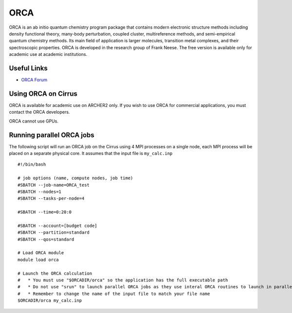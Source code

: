 ORCA
====

ORCA is an ab initio quantum chemistry program package that contains modern electronic structure methods including density functional theory, many-body perturbation, coupled cluster, multireference methods, and semi-empirical quantum chemistry methods. Its main field of application is larger molecules, transition metal complexes, and their spectroscopic properties. ORCA is developed in the research group of Frank Neese. The free version is available only for academic use at academic institutions.

Useful Links
------------

* `ORCA Forum <https://orcaforum.kofo.mpg.de/app.php/portal>`__

Using ORCA on Cirrus
--------------------

ORCA is available for academic use on ARCHER2 only. If you wish to use ORCA for commercial
applications, you must contact the ORCA developers.

ORCA cannot use GPUs.

Running parallel ORCA jobs
--------------------------

The following script will run an ORCA job on the Cirrus using 4 MPI processes on a single node,
each MPI process will be placed on a separate physical core. It assumes that the input file
is ``my_calc.inp``

::

   #!/bin/bash
   
   # job options (name, compute nodes, job time)
   #SBATCH --job-name=ORCA_test
   #SBATCH --nodes=1
   #SBATCH --tasks-per-node=4

   #SBATCH --time=0:20:0
   
   #SBATCH --account=[budget code]
   #SBATCH --partition=standard
   #SBATCH --qos=standard
   
   # Load ORCA module
   module load orca

   # Launch the ORCA calculation
   #   * You must use "$ORCADIR/orca" so the application has the full executable path
   #   * Do not use "srun" to launch parallel ORCA jobs as they use interal ORCA routines to launch in parallel
   #   * Remember to change the name of the input file to match your file name
   $ORCADIR/orca my_calc.inp

